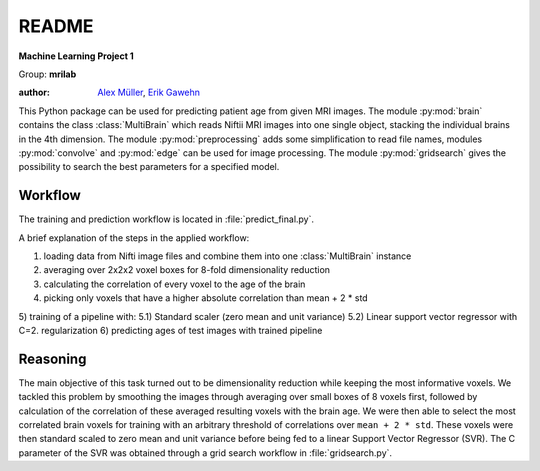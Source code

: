 README
======

**Machine Learning Project 1**

Group: **mrilab**

:author: `Alex Müller <alex.mueller@pharma.ethz.ch>`_, `Erik Gawehn <erik.gawehn@pharma.ethz.ch>`_

This Python package can be used for predicting patient age from given MRI images. The module :py:mod:`brain` contains
the class :class:`MultiBrain` which reads Niftii MRI images into one single object, stacking the individual brains in
the 4th dimension. The module :py:mod:`preprocessing` adds some simplification to read file names, modules
:py:mod:`convolve` and :py:mod:`edge` can be used for image processing. The module :py:mod:`gridsearch` gives the
possibility to search the best parameters for a specified model.

Workflow
--------
The training and prediction workflow is located in :file:`predict_final.py`.

A brief explanation of the steps in the applied workflow:

1) loading data from Nifti image files and combine them into one :class:`MultiBrain` instance
2) averaging over 2x2x2 voxel boxes for 8-fold dimensionality reduction
3) calculating the correlation of every voxel to the age of the brain
4) picking only voxels that have a higher absolute correlation than mean + 2 * std
5) training of a pipeline with:
5.1) Standard scaler (zero mean and unit variance)
5.2) Linear support vector regressor with C=2. regularization
6) predicting ages of test images with trained pipeline

Reasoning
---------
The main objective of this task turned out to be dimensionality reduction while keeping the most informative voxels. We
tackled this problem by smoothing the images through averaging over small boxes of 8 voxels first, followed by
calculation of the correlation of these averaged resulting voxels with the brain age. We were then able to select the
most correlated brain voxels for training with an arbitrary threshold of correlations over ``mean + 2 * std``. These
voxels were then standard scaled to zero mean and unit variance before being fed to a linear Support Vector Regressor
(SVR). The C parameter of the SVR was obtained through a grid search workflow in :file:`gridsearch.py`.
